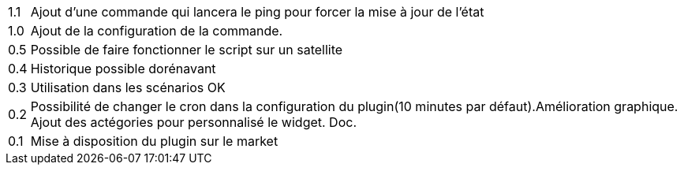 ﻿[horizontal]
1.1:: Ajout d'une commande qui lancera le ping pour forcer la mise à jour de l'état

1.0:: Ajout de la configuration de la commande.

0.5:: Possible de faire fonctionner le script sur un satellite

0.4:: Historique possible dorénavant

0.3:: Utilisation dans les scénarios OK

0.2:: Possibilité de changer le cron dans la configuration du plugin(10 minutes par défaut).Amélioration graphique. Ajout des actégories pour personnalisé le widget. Doc.

0.1:: Mise à disposition du plugin sur le market
